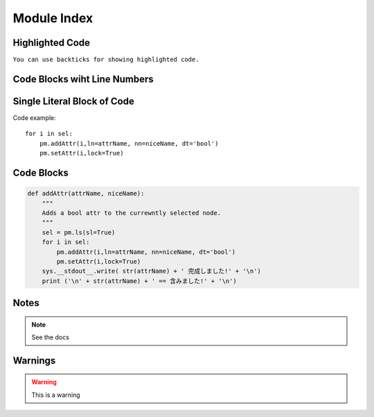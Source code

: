 Module Index
============

Highlighted Code
-----------------
``You can use backticks for showing highlighted code.``

Code Blocks wiht Line Numbers
-----------------------------
.. code-block:: python
    :linenos:
    

    def addAttr(attrName, niceName):
        """
        Adds a bool attr to the currewntly selected node.
        """
        sel = pm.ls(sl=True)
        for i in sel:
            pm.addAttr(i,ln=attrName, nn=niceName, dt='bool')
            pm.setAttr(i,lock=True)
        sys.__stdout__.write( str(attrName) + ' 完成しました!' + '\n')
        print ('\n' + str(attrName) + ' == 含みました!' + '\n')

Single Literal Block of Code
----------------------------

Code example::

    for i in sel:
        pm.addAttr(i,ln=attrName, nn=niceName, dt='bool')
        pm.setAttr(i,lock=True)


Code Blocks
-----------
.. code-block:: python

    def addAttr(attrName, niceName):
        """
        Adds a bool attr to the currewntly selected node.
        """
        sel = pm.ls(sl=True)
        for i in sel:
            pm.addAttr(i,ln=attrName, nn=niceName, dt='bool')
            pm.setAttr(i,lock=True)
        sys.__stdout__.write( str(attrName) + ' 完成しました!' + '\n')
        print ('\n' + str(attrName) + ' == 含みました!' + '\n')


Notes
-----
.. note::
    See the docs


Warnings
--------
.. warning::
    This is a warning
